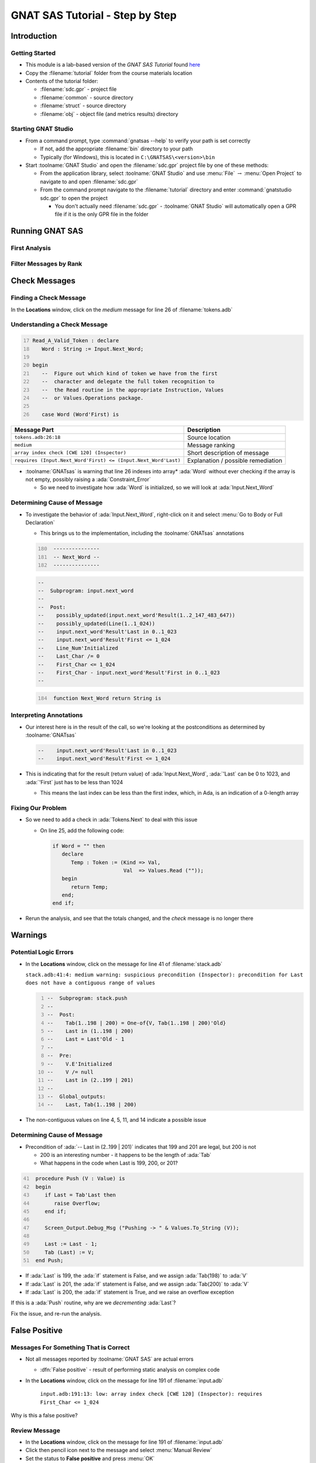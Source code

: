 **********************************
GNAT SAS Tutorial - Step by Step
**********************************

==============
Introduction
==============

..
    Coding language

.. role:: ada(code)
    :language: Ada

.. role:: C(code)
    :language: C

.. role:: cpp(code)
    :language: C++

..
    Math symbols

.. |rightarrow| replace:: :math:`\rightarrow`
.. |forall| replace:: :math:`\forall`
.. |exists| replace:: :math:`\exists`
.. |equivalent| replace:: :math:`\iff`
.. |le| replace:: :math:`\le`
.. |ge| replace:: :math:`\ge`
.. |lt| replace:: :math:`<`
.. |gt| replace:: :math:`>`

..
    Miscellaneous symbols

.. |checkmark| replace:: :math:`\checkmark`

-----------------
Getting Started
-----------------

* This module is a lab-based version of the *GNAT SAS Tutorial* found `here <https://docs.adacore.com/live/wave/gnatsas/html/tutorial/index.html>`_

* Copy the :filename:`tutorial` folder from the course materials location

* Contents of the tutorial folder:

  * :filename:`sdc.gpr` - project file
  * :filename:`common` - source directory
  * :filename:`struct` - source directory
  * :filename:`obj` - object file (and metrics results) directory

----------------------
Starting GNAT Studio
----------------------

* From a command prompt, type :command:`gnatsas --help` to verify your path is set correctly

  * If not, add the appropriate :filename:`bin` directory to your path
  * Typically (for Windows), this is located in ``C:\GNATSAS\<version>\bin``

* Start :toolname:`GNAT Studio` and open the :filename:`sdc.gpr` project file by one of these methods:

  * From the application library, select :toolname:`GNAT Studio` and use :menu:`File` |rightarrow| :menu:`Open Project` to navigate to and open :filename:`sdc.gpr`
  * From the command prompt navigate to the :filename:`tutorial` directory and enter :command:`gnatstudio sdc.gpr` to open the project

    * You don't actually need :filename:`sdc.gpr` - :toolname:`GNAT Studio` will automatically open a GPR file if it is the only GPR file in the folder

==================
Running GNAT SAS
==================

----------------
First Analysis
----------------

.. container:: animate 1-

   Perform a deep static analysis on the project

.. container:: animate 2-

      * :menu:`GNATSAS` |rightarrow| :menu:`Analyze`
      * Set **Analysis mode** to *deep*
      * Press :menu:`Execute`

-------------------------
Filter Messages by Rank
-------------------------

.. container:: animate 1-

   * In the *GNATSAS Report*, note the count of *High*, *Medium*, and *Low* messages

     * In the **Locations** window, note the actual messages displayed

.. container:: animate 2-

   * Check/uncheck the *Medium* and *Low* items in **Message ranking**

     * Note the **Locations** window content changes based on which messages are displayed

================
Check Messages
================

-------------------------
Finding a Check Message
-------------------------

.. container:: columns

  .. container:: column

    In the **Locations** window, click on the *medium* message for line 26 of :filename:`tokens.adb`

    .. image:: gnatsas/sas_lab_report.png
      :width: 80%

  .. container:: column

    .. container:: animate 2-

      * Click the triangle next to :filename:`tokens.adb` to show all the messages
      * Select the *medium* message for line 26

      .. image:: gnatsas/sas_lab_tokens_line_26.png
        :width: 50%
        :align: right

      *Note that the file appears and the line is highlighted*

-------------------------------
Understanding a Check Message
-------------------------------

.. container:: latex_environment small

  .. code:: Ada
     :number-lines: 17

     Read_A_Valid_Token : declare
        Word : String := Input.Next_Word;

     begin
        --  Figure out which kind of token we have from the first
        --  character and delegate the full token recognition to
        --  the Read routine in the appropriate Instruction, Values
        --  or Values.Operations package.

        case Word (Word'First) is

.. container:: latex_environment small

   .. list-table::
     :header-rows: 1

     * - Message Part
       - Description

     * - ``tokens.adb:26:18``
       - Source location

     * - ``medium``
       - Message ranking

     * - ``array index check [CWE 120] (Inspector)``
       - Short description of message

     * - ``requires (Input.Next_Word'First) <= (Input.Next_Word'Last)``
       - Explanation / possible remediation

* :toolname:`GNATsas` is warning that line 26 indexes into array* :ada:`Word` without ever checking if the array is not empty, possibly raising a :ada:`Constraint_Error`

  * So we need to investigate how :ada:`Word` is initialized, so we will look at :ada:`Input.Next_Word`

------------------------------
Determining Cause of Message
------------------------------

* To investigate the behavior of :ada:`Input.Next_Word`, right-click on it and select :menu:`Go to Body or Full Declaration`

  * This brings us to the implementation, including the :toolname:`GNATsas` annotations

  .. code:: Ada
    :number-lines: 180

     ---------------
     -- Next_Word --
     ---------------

  .. code:: Ada

     --
     --  Subprogram: input.next_word
     --
     --  Post:
     --    possibly_updated(input.next_word'Result(1..2_147_483_647))
     --    possibly_updated(Line(1..1_024))
     --    input.next_word'Result'Last in 0..1_023
     --    input.next_word'Result'First <= 1_024
     --    Line_Num'Initialized
     --    Last_Char /= 0
     --    First_Char <= 1_024
     --    First_Char - input.next_word'Result'First in 0..1_023
     --

  .. code:: Ada
    :number-lines: 184

     function Next_Word return String is

--------------------------
Interpreting Annotations
--------------------------

* Our interest here is in the result of the call, so we're looking at the postconditions as determined by :toolname:`GNATsas`

  .. code:: Ada

     --    input.next_word'Result'Last in 0..1_023
     --    input.next_word'Result'First <= 1_024

* This is indicating that for the result (return value) of :ada:`Input.Next_Word`, :ada:`'Last` can be 0 to 1023, and :ada:`'First` just has to be less than 1024

  * This means the last index can be less than the first index, which, in Ada, is an indication of a 0-length array

--------------------
Fixing Our Problem
--------------------

* So we need to add a check in :ada:`Tokens.Next` to deal with this issue

  * On line 25, add the following code:

    .. code:: Ada

      if Word = "" then
         declare
            Temp : Token := (Kind => Val,
                             Val  => Values.Read (""));
         begin
            return Temp;
         end;
      end if;

* Rerun the analysis, and see that the totals changed, and the *check* message is no longer there

==========
Warnings
==========

------------------------
Potential Logic Errors
------------------------

* In the **Locations** window, click on the message for line 41 of :filename:`stack.adb`

  .. container:: latex_environment tiny

    ``stack.adb:41:4: medium warning: suspicious precondition (Inspector): precondition for Last does not have a contiguous range of values``

  .. code:: Ada
    :number-lines: 1

    --  Subprogram: stack.push
    --
    --  Post:
    --    Tab(1..198 | 200) = One-of{V, Tab(1..198 | 200)'Old}
    --    Last in (1..198 | 200)
    --    Last = Last'Old - 1
    --
    --  Pre:
    --    V.E'Initialized
    --    V /= null
    --    Last in (2..199 | 201)
    --
    --  Global_outputs:
    --    Last, Tab(1..198 | 200)

* The non-contiguous values on line 4, 5, 11, and 14 indicate a possible issue

------------------------------
Determining Cause of Message
------------------------------

* Precondition of :ada:`-- Last in (2..199 | 201)` indicates that 199 and 201 are legal, but 200 is not

  * 200 is an interesting number - it happens to be the length of :ada:`Tab`
  * What happens in the code when Last is 199, 200, or 201?

.. code:: Ada
  :number-lines: 41

   procedure Push (V : Value) is
   begin
      if Last = Tab'Last then
         raise Overflow;
      end if;

      Screen_Output.Debug_Msg ("Pushing -> " & Values.To_String (V));

      Last := Last - 1;
      Tab (Last) := V;
   end Push;

.. container:: animate

  * If :ada:`Last` is 199, the :ada:`if` statement is False, and we assign :ada:`Tab(198)` to :ada:`V`
  * If :ada:`Last` is 201, the :ada:`if` statement is False, and we assign :ada:`Tab(200)` to :ada:`V`
  * If :ada:`Last` is 200, the :ada:`if` statement is True, and we raise an overflow exception

  If this is a :ada:`Push` routine, why are we *decrementing* :ada:`Last`?

  Fix the issue, and re-run the analysis.

================
False Positive
================

----------------------------------------
Messages For Something That is Correct
----------------------------------------

* Not all messages reported by :toolname:`GNAT SAS` are actual errors

  * :dfn:`False positive` - result of performing static analysis on complex code

* In the **Locations** window, click on the message for line 191 of :filename:`input.adb`

    ``input.adb:191:13: low: array index check [CWE 120] (Inspector): requires First_Char <= 1_024``

Why is this a false positive?

.. container:: animate 2-

    * :ada:`Skip_Spaces` uses :ada:`Get_Char` to get the next printable character
    * :ada:`Get_Char` increments :ada:`First_Char` to a maximum of :ada:`Line'Last + 1`
    * :ada:`Skip_Spaces` calls :ada:`Unread_Char` to decrement :ada:`First_Char`
    * So :ada:`First_Char` will never be greater than :ada:`Line'Last`

----------------
Review Message
----------------

* In the **Locations** window, click on the message for line 191 of :filename:`input.adb`

* Click then pencil icon next to the message and select :menu:`Manual Review`

* Set the status to **False positive** and press :menu:`OK`

* Rerun the analysis

  * Note the number of messages decreased
  * To include the message in the report, select **False positive** from the *Message review status* filter

========================
Running GNAT SAS Again
========================

-----------------------
Comparing to Baseline
-----------------------

* Note that each of the previous runs have new timestamps (upper right corner of *GNATSAS Report* tab), but our baseline hasn't changed (upper left corner)

  * Messages removed by fixing code are still in the history
  * Select **removed** in *Message history* filter to see old messages

    * Old messages appear in *Locations* window in italics

    .. image:: gnatsas/sas_lab_removed_messages.png
      :width: 50%

  * **added** displays messages added since baseline run
  * **unchanged** displays messages in baseline and also in current run

--------------------
Resetting Baseline
--------------------

* To set current state to be baseline 

  * :menu:`GNATSAS` |rightarrow| :menu:`Baseline` |rightarrow| :menu:`Bump Baseline to Current Run`
  * History is lost
  * All future runs will be compared to this new baseline

*Note: You can also use the* :command:`timeline` *switch when comparing runs. See the* **Timelines** *chapter in the* **GNAT SAS User's Guide**
